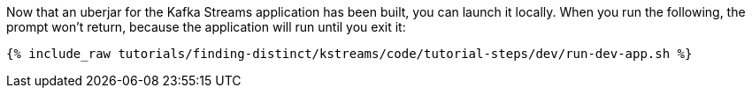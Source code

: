 Now that an uberjar for the Kafka Streams application has been built, you can launch it locally. When you run the following, the prompt won't return, because the application will run until you exit it:

+++++
<pre class="snippet"><code class="shell">{% include_raw tutorials/finding-distinct/kstreams/code/tutorial-steps/dev/run-dev-app.sh %}</code></pre>
+++++

